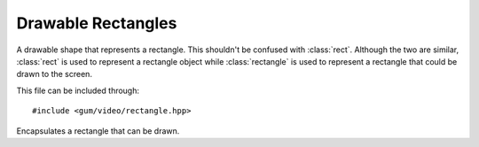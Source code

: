 .. default-domain:: cpp
.. highlight:: cpp
.. _gum-video-rectangle:

Drawable Rectangles
======================

A drawable shape that represents a rectangle. This shouldn't be confused with :class:`rect`. Although the two
are similar, :class:`rect` is used to represent a rectangle object while :class:`rectangle` is used to represent a
rectangle that could be drawn to the screen.

This file can be included through::

    #include <gum/video/rectangle.hpp>

.. class:: rectangle

    Encapsulates a rectangle that can be drawn.

    .. function:: rectangle(int width, int height) noexcept
                  rectangle(vector size) noexcept

        Creates a rectangle with the specified width and height. The default
        position is (0, 0). Specifying negative width and height is undefined behaviour.
    .. function:: void position(int x, int y) noexcept
                  void position(const vector& pos) noexcept
                  vector position() const noexcept

        Retrieves or specifies the position to render the rectangle at. If the position
        specified is negative, then 0 is used instead.
    .. function:: void size(int width, int height) noexcept
                  void size(const vector& pos) noexcept
                  vector size() const noexcept

        Retrieves or specifies the size of the rectangle. If the size is negative, an
        empty area of (0, 0) is used instead.
    .. function:: void fill(colour c) noexcept
                  colour fill() const noexcept

        Retrieves or specifies the colour to use for the filling of the rectangle.
        Default colour is white.
    .. function:: void outline(colour c) noexcept
                  colour outline() const noexcept

        Retrieves or specifies the colour to use for the outline of the rectangle.
        Default colour is white.
    .. function:: void draw(SDL_Renderer* renderer)

        Draws using a hardware accelerated renderer. This allows the rectangle to
        meet the requirements of :class:`is_renderer_drawable\<T>`.
